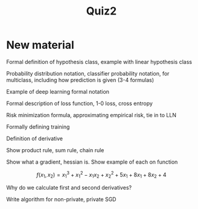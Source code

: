 #+title: Quiz2

* New material

Formal definition of hypothesis class, example with linear hypothesis class

Probability distribution notation, classifier probability notation, for multiclass, including how prediction is given (3-4 formulas)

Example of deep learning formal notation

Formal description of loss function, 1-0 loss, cross entropy

Risk minimization formula, approximating empirical risk, tie in to LLN

Formally defining training

Definition of derivative

Show product rule, sum rule, chain rule

Show what a gradient, hessian is. Show example of each on function

\[f(x_1, x_2) = x_1^3 + x_1^2 - x_1x_2 + x_2^2 + 5x_1 + 8x_1 + 8x_2 + 4\]

Why do we calculate first and second derivatives?

Write algorithm for non-private, private SGD
